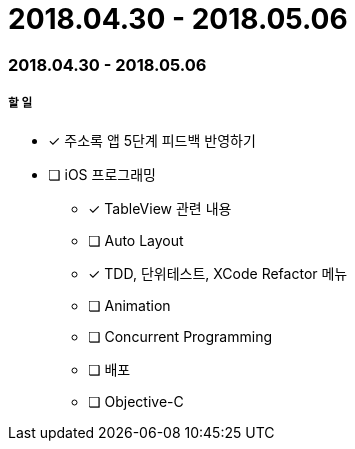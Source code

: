= 2018.04.30 - 2018.05.06

=== 2018.04.30 - 2018.05.06

===== 할 일
* [*] 주소록 앱 5단계 피드백 반영하기 
* [ ] iOS 프로그래밍
** [*] TableView 관련 내용
** [ ] Auto Layout
** [*] TDD, 단위테스트, XCode Refactor 메뉴
** [ ] Animation
** [ ] Concurrent Programming
** [ ] 배포
** [ ] Objective-C 

